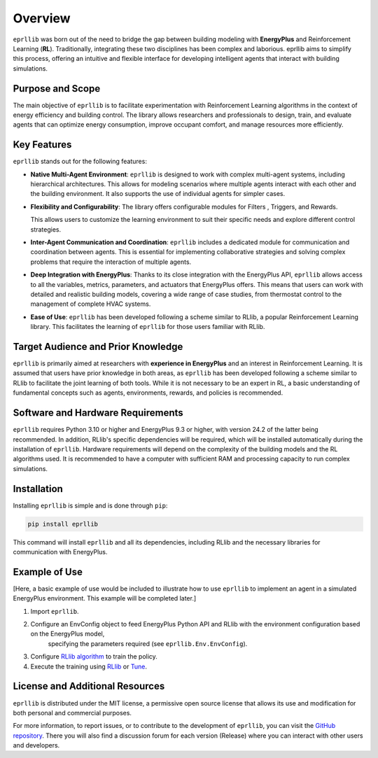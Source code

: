 Overview
=========

``eprllib`` was born out of the need to bridge the gap between building modeling with 
**EnergyPlus** and Reinforcement Learning (**RL**). Traditionally, integrating these two 
disciplines has been complex and laborious. eprllib aims to simplify this process, 
offering an intuitive and flexible interface for developing intelligent agents that 
interact with building simulations.

Purpose and Scope
------------------

The main objective of ``eprllib`` is to facilitate experimentation with Reinforcement Learning 
algorithms in the context of energy efficiency and building control. The library allows 
researchers and professionals to design, train, and evaluate agents that can optimize energy 
consumption, improve occupant comfort, and manage resources more efficiently.

Key Features
-------------

``eprllib`` stands out for the following features:

* **Native Multi-Agent Environment**: ``eprllib`` is designed to work with complex multi-agent systems, 
  including hierarchical architectures. This allows for modeling scenarios where multiple agents 
  interact with each other and the building environment. It also supports the use of individual 
  agents for simpler cases.
* **Flexibility and Configurability**: The library offers configurable modules for Filters , 
  Triggers, and Rewards. 

  This allows users to customize the learning environment to suit their specific needs and explore different control strategies.
* **Inter-Agent Communication and Coordination**: ``eprllib`` includes a dedicated module for communication 
  and coordination between agents. This is 
  essential for implementing collaborative strategies and solving complex problems that require the interaction of multiple agents.
* **Deep Integration with EnergyPlus**: Thanks to its close integration with the EnergyPlus API, ``eprllib`` 
  allows access to all the variables, metrics, parameters, and actuators that EnergyPlus offers. This 
  means that users can work with detailed and realistic building models, covering a wide range of case 
  studies, from thermostat control to the management of complete HVAC systems.
* **Ease of Use**: ``eprllib`` has been developed following a scheme similar to RLlib, a popular Reinforcement 
  Learning library. This facilitates the learning of ``eprllib`` for those users familiar with RLlib.

Target Audience and Prior Knowledge
------------------------------------

``eprllib`` is primarily aimed at researchers with **experience in EnergyPlus** and an interest in Reinforcement 
Learning. It is assumed that users have prior knowledge in both areas, as ``eprllib`` has been developed 
following a scheme similar to RLlib to facilitate the joint learning of both tools. While it is not necessary 
to be an expert in RL, a basic understanding of fundamental concepts such as agents, environments, rewards, 
and policies is recommended.

Software and Hardware Requirements
-----------------------------------
``eprllib`` requires Python 3.10 or higher and EnergyPlus 9.3 or higher, with version 24.2 of the latter being 
recommended. In addition, RLlib's specific dependencies will be required, which will be installed automatically 
during the installation of ``eprllib``. Hardware requirements will depend on the complexity of the building models 
and the RL algorithms used. It is recommended to have a computer with sufficient RAM and processing capacity to 
run complex simulations.

Installation
------------

Installing ``eprllib`` is simple and is done through ``pip``:

.. code-block:: python
    
    pip install eprllib

This command will install ``eprllib`` and all its dependencies, including RLlib and the necessary libraries for 
communication with EnergyPlus.

Example of Use
---------------

[Here, a basic example of use would be included to illustrate how to use ``eprllib`` to implement an agent in a simulated 
EnergyPlus environment. This example will be completed later.]

1. Import ``eprllib``.
2. Configure an EnvConfig object to feed EnergyPlus Python API and RLlib with the environment configuration based on the EnergyPlus model,
    specifying the parameters required (see ``eprllib.Env.EnvConfig``).
3. Configure `RLlib algorithm <https://docs.ray.io/en/latest/rllib/rllib-algorithms.html>`_ to train the policy.
4. Execute the training using `RLlib <https://docs.ray.io/en/latest/rllib/index.html>`_ or `Tune <https://docs.ray.io/en/latest/tune/index.html>`_.


License and Additional Resources
---------------------------------

``eprllib`` is distributed under the MIT license, a permissive open source license that allows its use and 
modification for both personal and commercial purposes.

For more information, to report issues, or to contribute to the development of ``eprllib``, you can visit the 
`GitHub repository <https://github.com/hermmanhender/eprllib>`_. There you will also find a discussion forum for each 
version (Release) where you can interact with other users and developers.
